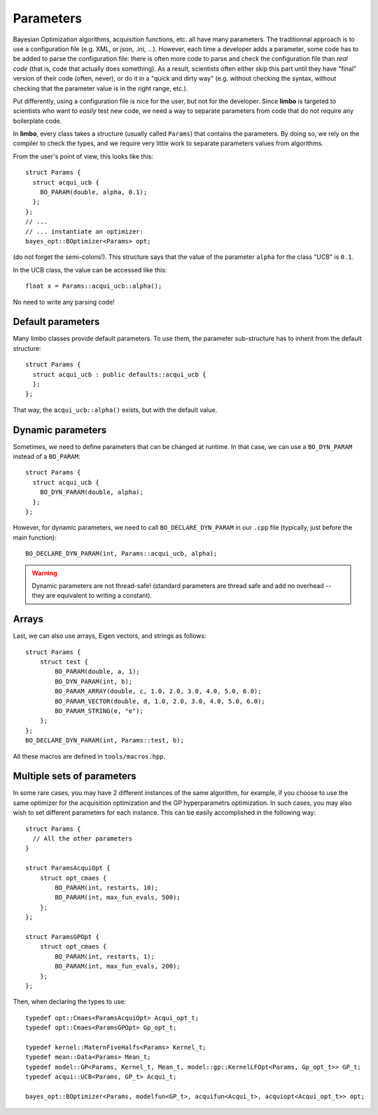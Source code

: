 .. _params-guide:

.. highlight:: c++


Parameters
===========

Bayesian Optimization algorithms, acquisition functions, etc. all have many parameters. The traditionnal approach is to use a configuration file (e.g. XML, or json, .ini, ...). However,  each time a developer adds a parameter, some code has to be added to parse the configuration file: there is often more code to parse and check the configuration file than *real code* (that is, code that actually does something). As a result, scientists often either skip this part until they have  "final" version of their code (often, never), or do it in a "quick and dirty way" (e.g. without checking the syntax, without checking that the parameter value is in the right range, etc.).

Put differently, using a configuration file is nice for the user, but not for the developer. Since **limbo** is targeted to scientists who want to *easily* test  new code, we need a way to separate parameters from code that do not require any boilerplate code.

In **limbo**, every class takes a structure (usually called ``Params``) that contains the parameters. By doing so, we rely on the compiler to check the types, and we require very little work to separate parameters values from algorithms.

From the user's point of view, this looks like this:

::

    struct Params {
      struct acqui_ucb {
        BO_PARAM(double, alpha, 0.1);
      };
    };
    // ...
    // ... instantiate an optimizer:
    bayes_opt::BOptimizer<Params> opt;


(do not forget the semi-colons!). This structure says that the value of the parameter ``alpha`` for the class "UCB" is ``0.1``.

In the UCB class, the value can be accessed like this:

::

    float x = Params::acqui_ucb::alpha();

No need to write any parsing code!

Default parameters
------------------

Many limbo classes provide default parameters. To use them, the parameter sub-structure has to inherit from the default structure:

::

    struct Params {
      struct acqui_ucb : public defaults::acqui_ucb {
      };
    };

That way, the ``acqui_ucb::alpha()`` exists, but with the default value.

Dynamic parameters
------------------

Sometimes, we need to define parameters that can be changed at runtime. In that case, we can use a ``BO_DYN_PARAM`` instead of a ``BO_PARAM``:

::

    struct Params {
      struct acqui_ucb {
        BO_DYN_PARAM(double, alpha);
      };
    };


However, for dynamic parameters, we need to call ``BO_DECLARE_DYN_PARAM`` in our ``.cpp`` file (typically, just before the main function):

::

    BO_DECLARE_DYN_PARAM(int, Params::acqui_ucb, alpha);

.. warning:: Dynamic parameters are not thread-safe! (standard parameters are thread safe and add no overhead -- they are equivalent to writing a constant).

Arrays
------

Last, we can also use arrays, Eigen vectors, and strings as follows::

    struct Params {
        struct test {
            BO_PARAM(double, a, 1);
            BO_DYN_PARAM(int, b);
            BO_PARAM_ARRAY(double, c, 1.0, 2.0, 3.0, 4.0, 5.0, 6.0);
            BO_PARAM_VECTOR(double, d, 1.0, 2.0, 3.0, 4.0, 5.0, 6.0);
            BO_PARAM_STRING(e, "e");
        };
    };
    BO_DECLARE_DYN_PARAM(int, Params::test, b);

All these macros are defined in ``tools/macros.hpp``.

Multiple sets of parameters
---------------------------

In some rare cases, you may have 2 different instances of the same algorithm, for example, if you choose to use the same optimizer for the acquisition optimization and the GP hyperparametrs optimization.  In such cases, you may also wish to set different parameters for each instance. This can be easily accomplished in the following way:

::

    struct Params {
      // All the other parameters
    }

    struct ParamsAcquiOpt {
        struct opt_cmaes {
            BO_PARAM(int, restarts, 10);
            BO_PARAM(int, max_fun_evals, 500);
        };
    };

    struct ParamsGPOpt {
        struct opt_cmaes {
            BO_PARAM(int, restarts, 1);
            BO_PARAM(int, max_fun_evals, 200);
        };
    };

Then, when declaring the types to use:

::

    typedef opt::Cmaes<ParamsAcquiOpt> Acqui_opt_t;
    typedef opt::Cmaes<ParamsGPOpt> Gp_opt_t;

    typedef kernel::MaternFiveHalfs<Params> Kernel_t;
    typedef mean::Data<Params> Mean_t;
    typedef model::GP<Params, Kernel_t, Mean_t, model::gp::KernelLFOpt<Params, Gp_opt_t>> GP_t;
    typedef acqui::UCB<Params, GP_t> Acqui_t;

    bayes_opt::BOptimizer<Params, modelfun<GP_t>, acquifun<Acqui_t>, acquiopt<Acqui_opt_t>> opt;
